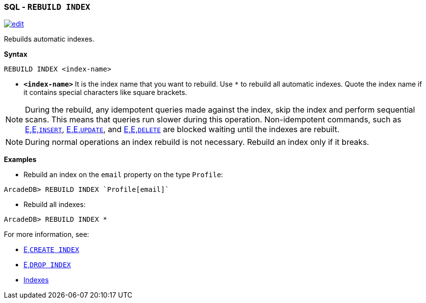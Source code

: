 [discrete]

=== SQL - `REBUILD INDEX`

image:../images/edit.png[link="https://github.com/ArcadeData/arcadedb-docs/blob/main/src/main/asciidoc/sql/Llink="https://github.com/ArcadeData/arcadedb-docs/blob/main/src/main/asciidoc/sql/sql-Rebuild-Index.adoc"E" float=right]

Rebuilds automatic indexes.

*Syntax*

[source,sql]
----
REBUILD INDEX <index-name>

----

* *`&lt;index-name&gt;`* It is the index name that you want to rebuild.
Use `*` to rebuild all automatic indexes.
Quote the index name if it contains special characters like square brackets.

NOTE: During the rebuild, any idempotent queries made against the index, skip the index and perform sequential scans. This means
that queries run slower during this operation. Non-idempotent commands, such as <<sql-L<<sql-L<<sql-Insert,E,E,`INSERT`>>, <<sql-L<<sql-L<<sql-Update,E,E,`UPDATE`>>,
and <<sql-L<<sql-L<<sql-Delete,E,E,`DELETE`>> are blocked waiting until the indexes are rebuilt.

NOTE: During normal operations an index rebuild is not necessary. Rebuild an index only if it breaks.

*Examples*

* Rebuild an index on the `email` property on the type `Profile`:

----
ArcadeDB> REBUILD INDEX `Profile[email]`
----

* Rebuild all indexes:

----
ArcadeDB> REBUILD INDEX *
----

For more information, see:

* <<sql-L<<sql-Create-Index,E,`CREATE INDEX`>>
* <<sql-L<<sql-Drop-Index,E,`DROP INDEX`>>
* <<Indexes,Indexes>>